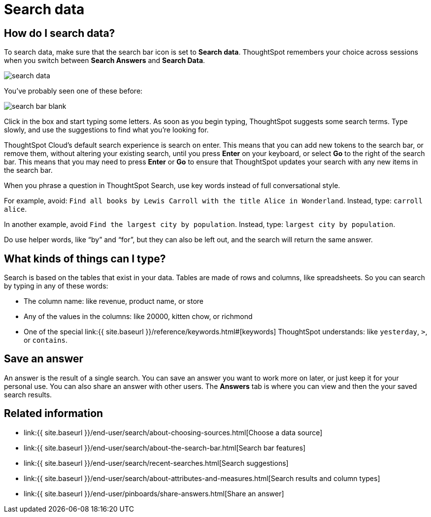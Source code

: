 = Search data
:last_updated: 4/6/2021
:linkattrs:
:experimental:
:page-aliases: /end-user/search/search-data.adoc, /end-user/search/about-starting-a-new-search.adoc
:description: You use search to answer questions about your data without having to consult a data analyst.

== How do I search data?

To search data, make sure that the search bar icon is set to *Search data*.
ThoughtSpot remembers your choice across sessions when you switch between *Search Answers* and *Search Data*.

image::search-data.png[]

You've probably seen one of these before:

image::search_bar_blank.png[]

Click in the box and start typing some letters.
As soon as you begin typing, ThoughtSpot suggests some search terms.
Type slowly, and use the suggestions to find what you're looking for.

ThoughtSpot Cloud's default search experience is search on enter.
This means that you can add new tokens to the search bar, or remove them, without altering your existing search, until you press *Enter* on your keyboard, or select *Go* to the right of the search bar.
This means that you may need to press *Enter* or *Go* to ensure that ThoughtSpot updates your search with any new items in the search bar.

When you phrase a question in ThoughtSpot Search, use key words instead of full conversational style.

For example, avoid: `Find all books by Lewis Carroll with the title Alice in Wonderland`.
Instead, type: `carroll alice`.

In another example, avoid `Find the largest city by population`.
Instead, type: `largest city by population`.

Do use helper words, like "`by`" and "`for`", but they can also be left out, and the search will return the same answer.

== What kinds of things can I type?

Search is based on the tables that exist in your data.
Tables are made of rows and columns, like spreadsheets.
So you can search by typing in any of these words:

* The column name: like revenue, product name, or store
* Any of the values in the columns: like 20000, kitten chow, or richmond
* One of the special link:{{ site.baseurl }}/reference/keywords.html#[keywords] ThoughtSpot understands: like `yesterday`, `>`, or `contains`.

== Save an answer

An answer is the result of a single search.
You can save an answer you want to work more on later, or just keep it for your personal use.
You can also share an answer with other users.
The *Answers* tab is where you can view and then the your saved search results.

== Related information

* link:{{ site.baseurl }}/end-user/search/about-choosing-sources.html[Choose a data source]
* link:{{ site.baseurl }}/end-user/search/about-the-search-bar.html[Search bar features]
* link:{{ site.baseurl }}/end-user/search/recent-searches.html[Search suggestions]
* link:{{ site.baseurl }}/end-user/search/about-attributes-and-measures.html[Search results and column types]
* link:{{ site.baseurl }}/end-user/pinboards/share-answers.html[Share an answer]
